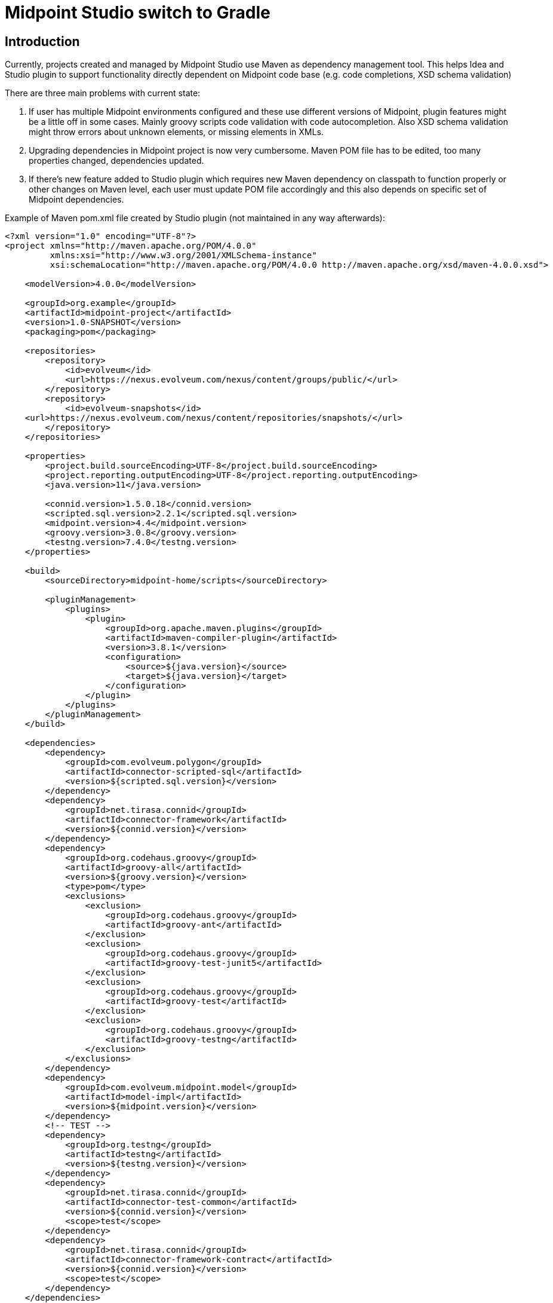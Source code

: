 = Midpoint Studio switch to Gradle

== Introduction

Currently, projects created and managed by Midpoint Studio use Maven as dependency management tool.
This helps Idea and Studio plugin to support functionality directly dependent on Midpoint code base (e.g. code completions, XSD schema validation)

There are three main problems with current state:

. If user has multiple Midpoint environments configured and these use different versions of Midpoint, plugin features might be a little off in some cases.
Mainly groovy scripts code validation with code autocompletion.
Also XSD schema validation might throw errors about unknown elements, or missing elements in XMLs.
. Upgrading dependencies in Midpoint project is now very cumbersome.
Maven POM file has to be edited, too many properties changed, dependencies updated.
. If there's new feature added to Studio plugin which requires new Maven dependency on classpath to function properly or other changes on Maven level, each user must update POM file accordingly and this also depends on specific set of Midpoint dependencies.

Example of Maven pom.xml file created by Studio plugin (not maintained in any way afterwards):

[source,xml]
----
<?xml version="1.0" encoding="UTF-8"?>
<project xmlns="http://maven.apache.org/POM/4.0.0"
         xmlns:xsi="http://www.w3.org/2001/XMLSchema-instance"
         xsi:schemaLocation="http://maven.apache.org/POM/4.0.0 http://maven.apache.org/xsd/maven-4.0.0.xsd">

    <modelVersion>4.0.0</modelVersion>

    <groupId>org.example</groupId>
    <artifactId>midpoint-project</artifactId>
    <version>1.0-SNAPSHOT</version>
    <packaging>pom</packaging>

    <repositories>
        <repository>
            <id>evolveum</id>
            <url>https://nexus.evolveum.com/nexus/content/groups/public/</url>
        </repository>
        <repository>
            <id>evolveum-snapshots</id>
    <url>https://nexus.evolveum.com/nexus/content/repositories/snapshots/</url>
        </repository>
    </repositories>

    <properties>
        <project.build.sourceEncoding>UTF-8</project.build.sourceEncoding>
        <project.reporting.outputEncoding>UTF-8</project.reporting.outputEncoding>
        <java.version>11</java.version>

        <connid.version>1.5.0.18</connid.version>
        <scripted.sql.version>2.2.1</scripted.sql.version>
        <midpoint.version>4.4</midpoint.version>
        <groovy.version>3.0.8</groovy.version>
        <testng.version>7.4.0</testng.version>
    </properties>

    <build>
        <sourceDirectory>midpoint-home/scripts</sourceDirectory>

        <pluginManagement>
            <plugins>
                <plugin>
                    <groupId>org.apache.maven.plugins</groupId>
                    <artifactId>maven-compiler-plugin</artifactId>
                    <version>3.8.1</version>
                    <configuration>
                        <source>${java.version}</source>
                        <target>${java.version}</target>
                    </configuration>
                </plugin>
            </plugins>
        </pluginManagement>
    </build>

    <dependencies>
        <dependency>
            <groupId>com.evolveum.polygon</groupId>
            <artifactId>connector-scripted-sql</artifactId>
            <version>${scripted.sql.version}</version>
        </dependency>
        <dependency>
            <groupId>net.tirasa.connid</groupId>
            <artifactId>connector-framework</artifactId>
            <version>${connid.version}</version>
        </dependency>
        <dependency>
            <groupId>org.codehaus.groovy</groupId>
            <artifactId>groovy-all</artifactId>
            <version>${groovy.version}</version>
            <type>pom</type>
            <exclusions>
                <exclusion>
                    <groupId>org.codehaus.groovy</groupId>
                    <artifactId>groovy-ant</artifactId>
                </exclusion>
                <exclusion>
                    <groupId>org.codehaus.groovy</groupId>
                    <artifactId>groovy-test-junit5</artifactId>
                </exclusion>
                <exclusion>
                    <groupId>org.codehaus.groovy</groupId>
                    <artifactId>groovy-test</artifactId>
                </exclusion>
                <exclusion>
                    <groupId>org.codehaus.groovy</groupId>
                    <artifactId>groovy-testng</artifactId>
                </exclusion>
            </exclusions>
        </dependency>
        <dependency>
            <groupId>com.evolveum.midpoint.model</groupId>
            <artifactId>model-impl</artifactId>
            <version>${midpoint.version}</version>
        </dependency>
        <!-- TEST -->
        <dependency>
            <groupId>org.testng</groupId>
            <artifactId>testng</artifactId>
            <version>${testng.version}</version>
        </dependency>
        <dependency>
            <groupId>net.tirasa.connid</groupId>
            <artifactId>connector-test-common</artifactId>
            <version>${connid.version}</version>
            <scope>test</scope>
        </dependency>
        <dependency>
            <groupId>net.tirasa.connid</groupId>
            <artifactId>connector-framework-contract</artifactId>
            <version>${connid.version}</version>
            <scope>test</scope>
        </dependency>
    </dependencies>
</project>
----

In here `${UPPER_CASE}` properties are replaced when Midpoint project is created in Intellij Idea.
Updating this is a nightmare even for Midpoint devs - if you want to stay up to date with the dependencies.

== Proposition

New proposition is simple, we'll switch to from Maven to Gradle as backbone for dependencies management in Midpoint project.

Gradle is much more flexible with more options to customize how dependencies are loaded an handled. API to develop plugins is on different level compared to Maven.

Gradle build would be supported by custom Gradle plugin for Midpoint project developed hand in hand with Studio plugin.

Example of proposed Gradle file (in kotlin)

[source,kotlin]
----
plugins {
    id("com.evolveum.midpoint.studio") version "1.0-SNAPSHOT" // this is Gradle plugin version, not Intellij Studio plugin
}

group = "org.example.midpoint.project"
version = "0.1"

midpointStudio {
    midpointVersion = "4.5"
}
----

As you can see to update version of Midpoint, user has to change one value, which refers to Midpoint version.
Dependencies changes will be handled accordingly via new Midpoint gradle plugin.

As usual there has to be an option to support for custom dependencies, e.g. custom libs or overlay build.

In first iteration, gradle plugin would set up:

* java plugin
* list of midpoint related dependencies
* list of repositories (evolveum nexus)
* ...other ideas welcomed
